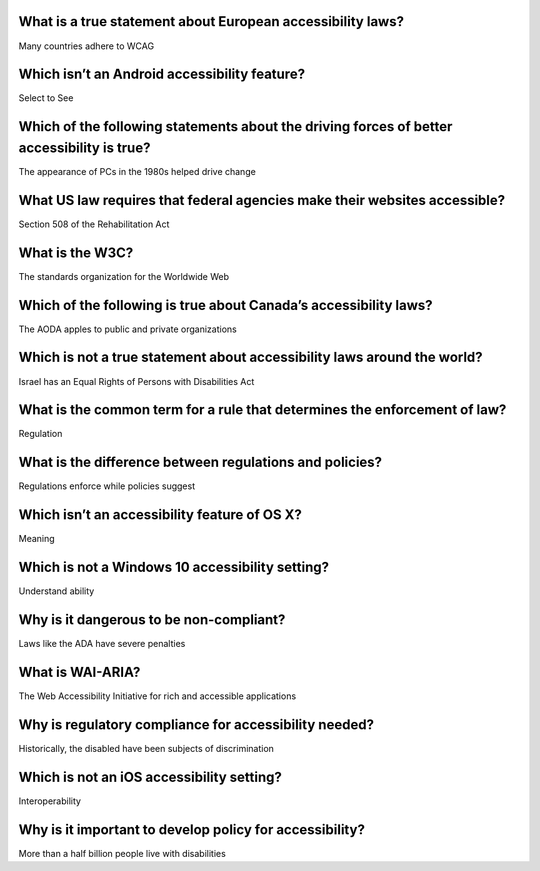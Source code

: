What is a true statement about European accessibility laws?
===========================================================
Many countries adhere to WCAG

Which isn’t an Android accessibility feature?
=============================================
Select to See

Which of the following statements about the driving forces of better accessibility is true?
===========================================================================================
The appearance of PCs in the 1980s helped drive change

What US law requires that federal agencies make their websites accessible?
==========================================================================
Section 508 of the Rehabilitation Act

What is the W3C?
================
The standards organization for the Worldwide Web

Which of the following is true about Canada’s accessibility laws?
=================================================================
The AODA apples to public and private organizations

Which is not a true statement about accessibility laws around the world?
========================================================================
Israel has an Equal Rights of Persons with Disabilities Act

What is the common term for a rule that determines the enforcement of law?
==========================================================================
Regulation

What is the difference between regulations and policies?
========================================================
Regulations enforce while policies suggest

Which isn’t an accessibility feature of OS X?
=============================================
Meaning

Which is not a Windows 10 accessibility setting?
================================================
Understand ability

Why is it dangerous to be non-compliant?
========================================
Laws like the ADA have severe penalties

What is WAI-ARIA?
=================
The Web Accessibility Initiative for rich and accessible applications

Why is regulatory compliance for accessibility needed?
======================================================
Historically, the disabled have been subjects of discrimination

Which is not an iOS accessibility setting?
==========================================
Interoperability

Why is it important to develop policy for accessibility?
========================================================
More than a half billion people live with disabilities

